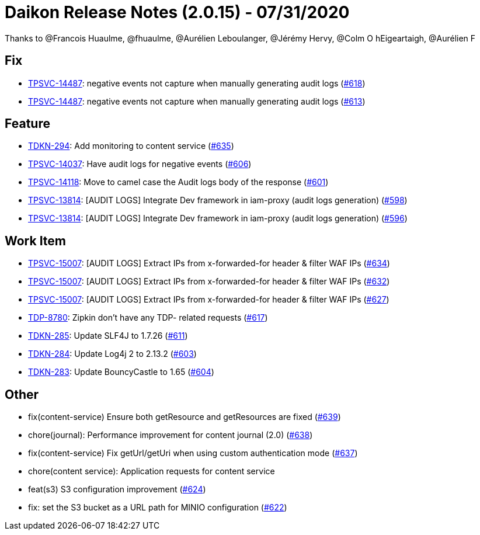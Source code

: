 = Daikon Release Notes (2.0.15) - 07/31/2020

Thanks to @Francois Huaulme, @fhuaulme, @Aurélien Leboulanger, @Jérémy Hervy, @Colm O hEigeartaigh, @Aurélien F

== Fix
- link:https://jira.talendforge.org/browse/TPSVC-14487[TPSVC-14487]: negative events not capture when manually generating audit logs (link:https://github.com/Talend/daikon/pull/618[#618])
- link:https://jira.talendforge.org/browse/TPSVC-14487[TPSVC-14487]: negative events not capture when manually generating audit logs (link:https://github.com/Talend/daikon/pull/613[#613])

== Feature
- link:https://jira.talendforge.org/browse/TDKN-294[TDKN-294]: Add monitoring to content service (link:https://github.com/Talend/daikon/pull/635[#635])
- link:https://jira.talendforge.org/browse/TPSVC-14037[TPSVC-14037]: Have audit logs for negative events (link:https://github.com/Talend/daikon/pull/606[#606])
- link:https://jira.talendforge.org/browse/TPSVC-14118[TPSVC-14118]: Move to camel case the Audit logs body of the response (link:https://github.com/Talend/daikon/pull/601[#601])
- link:https://jira.talendforge.org/browse/TPSVC-13814[TPSVC-13814]: [AUDIT LOGS] Integrate Dev framework in iam-proxy (audit logs generation) (link:https://github.com/Talend/daikon/pull/598[#598])
- link:https://jira.talendforge.org/browse/TPSVC-13814[TPSVC-13814]: [AUDIT LOGS] Integrate Dev framework in iam-proxy (audit logs generation) (link:https://github.com/Talend/daikon/pull/596[#596])

== Work Item
- link:https://jira.talendforge.org/browse/TPSVC-15007[TPSVC-15007]: [AUDIT LOGS] Extract IPs from x-forwarded-for header & filter WAF IPs (link:https://github.com/Talend/daikon/pull/634[#634])
- link:https://jira.talendforge.org/browse/TPSVC-15007[TPSVC-15007]: [AUDIT LOGS] Extract IPs from x-forwarded-for header & filter WAF IPs (link:https://github.com/Talend/daikon/pull/632[#632])
- link:https://jira.talendforge.org/browse/TPSVC-15007[TPSVC-15007]: [AUDIT LOGS] Extract IPs from x-forwarded-for header & filter WAF IPs (link:https://github.com/Talend/daikon/pull/627[#627])
- link:https://jira.talendforge.org/browse/TDP-8780[TDP-8780]: Zipkin don't have any TDP- related requests (link:https://github.com/Talend/daikon/pull/617[#617])
- link:https://jira.talendforge.org/browse/TDKN-285[TDKN-285]: Update SLF4J to 1.7.26 (link:https://github.com/Talend/daikon/pull/611[#611])
- link:https://jira.talendforge.org/browse/TDKN-284[TDKN-284]: Update Log4j 2 to 2.13.2 (link:https://github.com/Talend/daikon/pull/603[#603])
- link:https://jira.talendforge.org/browse/TDKN-283[TDKN-283]: Update BouncyCastle to 1.65 (link:https://github.com/Talend/daikon/pull/604[#604])

== Other
- fix(content-service) Ensure both getResource and getResources are fixed  (link:https://github.com/Talend/daikon/pull/639[#639])
- chore(journal): Performance improvement for content journal (2.0)  (link:https://github.com/Talend/daikon/pull/638[#638])
- fix(content-service) Fix getUrl/getUri when using custom authentication mode  (link:https://github.com/Talend/daikon/pull/637[#637])
- chore(content service): Application requests for content service
- feat(s3) S3 configuration improvement  (link:https://github.com/Talend/daikon/pull/624[#624])
- fix: set the S3 bucket as a URL path for MINIO configuration  (link:https://github.com/Talend/daikon/pull/622[#622])
